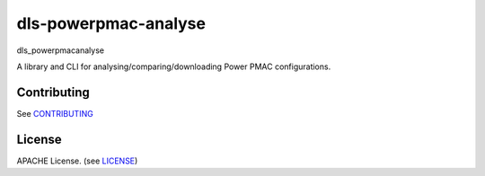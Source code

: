 dls-powerpmac-analyse
===========================

dls_powerpmacanalyse

A library and CLI for analysing/comparing/downloading Power PMAC
configurations.

Contributing
------------

See `CONTRIBUTING`_

License
-------
APACHE License. (see `LICENSE`_)


